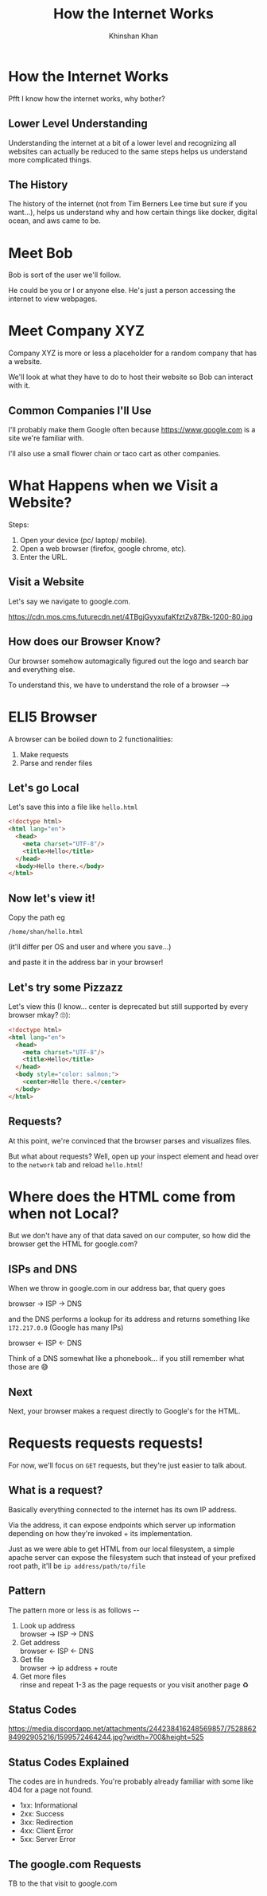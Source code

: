#+REVEAL_ROOT: ../reveal-root
#+REVEAL_THEME: serif
#+REVEAL_EXTRA_CSS: ../shared/common.css
#+OPTIONS: toc:nil num:nil date:nil email:t
#+OPTIONS: reveal_title_slide:"<h2>%t</h2><br><h3>%a</h3><h4>@kkhan01</h4>"
#+TITLE:  How the Internet Works
#+AUTHOR: Khinshan Khan

* How the Internet Works
  Pfft I know how the internet works, why bother?

** Lower Level Understanding
   Understanding the internet at a bit of a lower level and recognizing all websites can actually be reduced to the same steps helps us understand more complicated things.

** The History
   The history of the internet (not from Tim Berners Lee time but sure if you want...), helps us understand why and how certain things like docker, digital ocean, and aws came to be.

* Meet Bob
  Bob is sort of the user we'll follow.

  He could be you or I or anyone else. He's just a person accessing the internet to view webpages.

* Meet Company XYZ
  Company XYZ is more or less a placeholder for a random company that has a website.

  We'll look at what they have to do to host their website so Bob can interact with it.

** Common Companies I'll Use
   I'll probably make them Google often because https://www.google.com is a site we're familiar with.

   I'll also use a small flower chain or taco cart as other companies.

* What Happens when we Visit a Website?
  #+begin_export html
  <p style="text-align: left;">Steps:</p>
  #+end_export

  1. Open your device (pc/ laptop/ mobile).
  2. Open a web browser (firefox, google chrome, etc).
  3. Enter the URL.

** Visit a Website
   Let's say we navigate to google.com.

   https://cdn.mos.cms.futurecdn.net/4TBgjGyyxufaKfztZy87Bk-1200-80.jpg

** How does our Browser Know?
   Our browser somehow automagically figured out the logo and search bar and everything else.

   To understand this, we have to understand the role of a browser -->

* ELI5 Browser
  A browser can be boiled down to 2 functionalities:

  1. Make requests
  2. Parse and render files

** Let's go Local
   Let's save this into a file like =hello.html=
   #+begin_src html
<!doctype html>
<html lang="en">
  <head>
    <meta charset="UTF-8"/>
    <title>Hello</title>
  </head>
  <body>Hello there.</body>
</html>
   #+end_src

** Now let's view it!
   Copy the path eg
   #+begin_src text
/home/shan/hello.html
   #+end_src
   (it'll differ per OS and user and where you save...)

   and paste it in the address bar in your browser!

** Let's try some Pizzazz
   Let's view this (I know... center is deprecated but still supported by every browser mkay? 🙄):

   #+begin_src html
<!doctype html>
<html lang="en">
  <head>
    <meta charset="UTF-8"/>
    <title>Hello</title>
  </head>
  <body style="color: salmon;">
    <center>Hello there.</center>
  </body>
</html>
   #+end_src

** Requests?
   At this point, we're convinced that the browser parses and visualizes files.

   But what about requests? Well, open up your inspect element and head over to the =network= tab and reload =hello.html=!

* Where does the HTML come from when not Local?
  But we don't have any of that data saved on our computer, so how did the browser get the HTML for google.com?

** ISPs and DNS
   When we throw in google.com in our address bar, that query goes

   browser -> ISP -> DNS

   and the DNS performs a lookup for its address and returns something like =172.217.0.0= (Google has many IPs)

   browser <- ISP <- DNS

   Think of a DNS somewhat like a phonebook... if you still remember what those are 😅

** Next
   Next, your browser makes a request directly to Google's for the HTML.

* Requests requests requests!
  For now, we'll focus on =GET= requests, but they're just easier to talk about.

** What is a request?
   Basically everything connected to the internet has its own IP address.

   Via the address, it can expose endpoints which server up information depending on how they're invoked + its implementation.

   Just as we were able to get HTML from our local filesystem, a simple apache server can expose the filesystem such that instead of your prefixed root path, it'll be =ip address/path/to/file=

** Pattern
   #+begin_export html
   <p>   The pattern more or less is as follows --</p>
   <ol>
     <li>
       Look up address
       <br/>
       browser -> ISP -> DNS
     </li>
     <li>
       Get address
       <br/>
       browser <- ISP <- DNS
                         </li>
     <li>
       Get file
       <br/>
       browser -> ip address + route
                  </li>
     <li>
       Get more files
       <br/>
       rinse and repeat 1-3 as the page requests or you visit another page ♻
     </li>
   </ol>
   #+end_export

** Status Codes
   https://media.discordapp.net/attachments/244238416248569857/752886284992905216/1599572464244.jpg?width=700&height=525

** Status Codes Explained
   The codes are in hundreds. You're probably already familiar with some like 404 for a page not found.

   - 1xx: Informational
   - 2xx: Success
   - 3xx: Redirection
   - 4xx: Client Error
   - 5xx: Server Error

** The google.com Requests
   TB to the that visit to google.com

   [[file:imgs/google-network-calls.png]]
